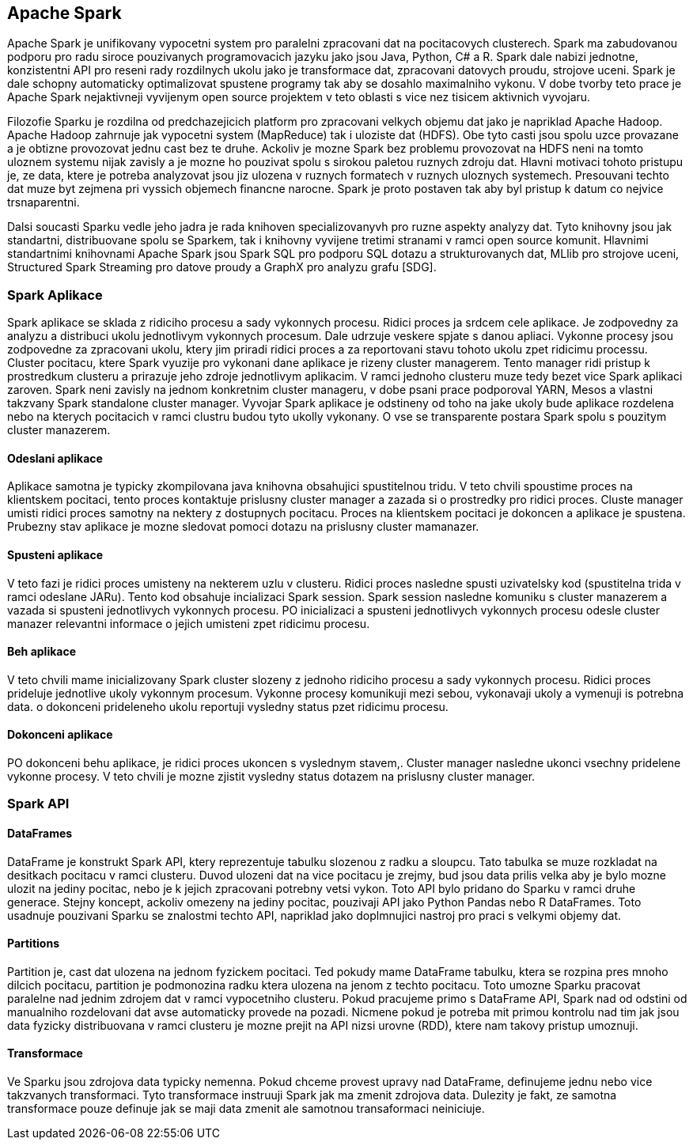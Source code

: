 
==  Apache Spark

Apache Spark je unifikovany vypocetni system pro paralelni zpracovani dat na pocitacovych clusterech. Spark ma zabudovanou podporu pro radu siroce pouzivanych programovacich jazyku jako jsou Java, Python, C# a R. Spark dale nabizi jednotne, konzistentni API pro reseni rady rozdilnych ukolu jako je transformace dat, zpracovani datovych proudu, strojove uceni. Spark je dale schopny automaticky optimalizovat spustene programy tak aby se dosahlo maximalniho vykonu. V dobe tvorby teto prace je Apache Spark nejaktivneji vyvijenym open source projektem v teto oblasti s vice nez tisicem aktivnich vyvojaru. 

Filozofie Sparku je rozdilna od predchazejicich platform pro zpracovani velkych objemu dat jako je napriklad Apache Hadoop. Apache Hadoop zahrnuje jak vypocetni system (MapReduce) tak i uloziste dat (HDFS). Obe tyto casti jsou spolu uzce provazane a je obtizne provozovat jednu cast bez te druhe. Ackoliv je mozne Spark bez problemu provozovat na HDFS neni na tomto uloznem systemu nijak zavisly a je mozne ho pouzivat spolu s sirokou paletou ruznych zdroju dat. Hlavni motivaci tohoto pristupu je, ze data, ktere je potreba analyzovat jsou jiz ulozena v ruznych formatech v ruznych uloznych systemech. Presouvani techto dat muze byt zejmena pri vyssich objemech financne narocne. Spark je proto postaven tak aby byl pristup k datum co nejvice trsnaparentni.

Dalsi soucasti Sparku vedle jeho jadra je rada knihoven specializovanyvh pro ruzne aspekty analyzy dat. Tyto knihovny jsou jak standartni, distribuovane spolu se Sparkem, tak i knihovny vyvijene tretimi stranami v ramci open source komunit. Hlavnimi standartnimi knihovnami Apache Spark jsou Spark SQL pro podporu SQL dotazu a strukturovanych dat, MLlib pro strojove uceni, Structured Spark Streaming pro datove proudy a GraphX pro analyzu grafu [SDG].


=== Spark Aplikace

Spark aplikace se sklada z ridiciho procesu a sady vykonnych procesu. Ridici proces ja srdcem cele aplikace. Je zodpovedny za analyzu a distribuci ukolu jednotlivym vykonnych procesum. Dale udrzuje veskere spjate s danou apliaci. Vykonne procesy jsou zodpovedne za zpracovani ukolu, ktery jim priradi ridici proces a za reportovani stavu tohoto ukolu zpet ridicimu processu. Cluster pocitacu, ktere Spark vyuzije pro vykonani dane aplikace je rizeny cluster managerem. Tento manager ridi pristup k prostredkum clusteru a prirazuje jeho zdroje jednotlivym aplikacim. V ramci jednoho clusteru muze tedy bezet vice Spark aplikaci zaroven. Spark neni zavisly na jednom konkretnim cluster manageru, v dobe psani prace podporoval YARN, Mesos a vlastni takzvany Spark standalone cluster manager. Vyvojar Spark aplikace je odstineny od toho na jake ukoly bude aplikace rozdelena nebo na kterych pocitacich v ramci clustru budou tyto ukolly vykonany. O vse se transparente postara Spark spolu s pouzitym cluster manazerem.                                  


==== Odeslani aplikace

Aplikace samotna je typicky zkompilovana java knihovna obsahujici spustitelnou tridu. V teto chvili spoustime proces na klientskem pocitaci, tento proces kontaktuje prislusny cluster manager a zazada si o prostredky pro ridici proces. Cluste manager umisti ridici proces samotny na nektery z dostupnych pocitacu. Proces na klientskem pocitaci je dokoncen a aplikace je spustena. Prubezny stav aplikace je mozne sledovat pomoci dotazu na prislusny cluster mamanazer.

==== Spusteni aplikace 

V teto fazi je ridici proces umisteny na nekterem uzlu v clusteru. Ridici proces nasledne spusti uzivatelsky kod (spustitelna trida v ramci odeslane JARu). Tento kod obsahuje incializaci Spark session. Spark session nasledne komuniku s cluster manazerem a vazada si spusteni jednotlivych vykonnych procesu. PO inicializaci a spusteni jednotlivych vykonnych procesu odesle cluster manazer relevantni informace o jejich umisteni zpet ridicimu procesu.

==== Beh aplikace

V teto chvili mame inicializovany Spark cluster slozeny z jednoho ridiciho procesu a sady vykonnych procesu. Ridici proces prideluje jednotlive ukoly vykonnym procesum. Vykonne procesy komunikuji mezi sebou, vykonavaji ukoly a vymenuji is potrebna data. o dokonceni prideleneho ukolu reportuji vysledny status pzet ridicimu procesu.


==== Dokonceni aplikace

PO dokonceni behu aplikace, je ridici proces ukoncen s vyslednym stavem,. Cluster manager nasledne ukonci vsechny pridelene vykonne procesy. V teto chvili je mozne zjistit vysledny status dotazem na prislusny cluster manager.


=== Spark API

==== DataFrames

DataFrame je konstrukt Spark API, ktery reprezentuje tabulku slozenou z radku a sloupcu. Tato tabulka se muze rozkladat na desitkach pocitacu v ramci clusteru. Duvod ulozeni dat na vice pocitacu je zrejmy, bud jsou data prilis velka aby je bylo mozne ulozit na jediny pocitac, nebo je k jejich zpracovani potrebny vetsi vykon. Toto API bylo pridano do Sparku v ramci druhe generace. Stejny koncept, ackoliv omezeny na jediny pocitac, pouzivaji API jako Python Pandas nebo R DataFrames. Toto usadnuje pouzivani Sparku se znalostmi techto API, napriklad jako doplmnujici nastroj pro praci s velkymi objemy dat.

==== Partitions

Partition je, cast dat ulozena na jednom fyzickem pocitaci. Ted pokudy mame DataFrame tabulku, ktera se rozpina pres mnoho dilcich pocitacu, partition je podmonozina radku ktera ulozena na jenom z techto pocitacu. Toto umozne Sparku pracovat paralelne nad jednim zdrojem dat v ramci vypocetniho clusteru. Pokud pracujeme primo s DataFrame API, Spark nad od odstini od manualniho rozdelovani dat avse automaticky provede na pozadi. Nicmene pokud je potreba mit primou kontrolu nad tim jak jsou data fyzicky distribuovana v ramci clusteru je mozne prejit na API nizsi urovne (RDD), ktere nam takovy pristup umoznuji.  

==== Transformace

Ve Sparku jsou zdrojova data typicky nemenna. Pokud chceme provest upravy nad DataFrame, definujeme jednu nebo vice takzvanych transformaci. Tyto transformace instruuji Spark jak ma zmenit zdrojova data. Dulezity je fakt, ze samotna transformace pouze definuje jak se maji data zmenit ale samotnou transaformaci neiniciuje.    

